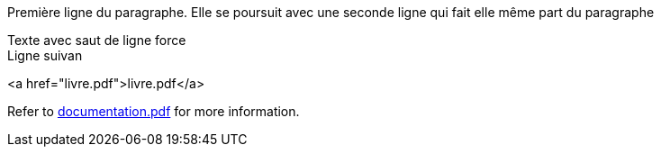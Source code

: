 Première ligne du paragraphe.
Elle se poursuit avec une seconde ligne qui fait elle même part du paragraphe

Texte avec saut de ligne force +
Ligne suivan

<a href="livre.pdf">livre.pdf</a>

Refer to xref:documentation.pdf[documentation.pdf] for more information.